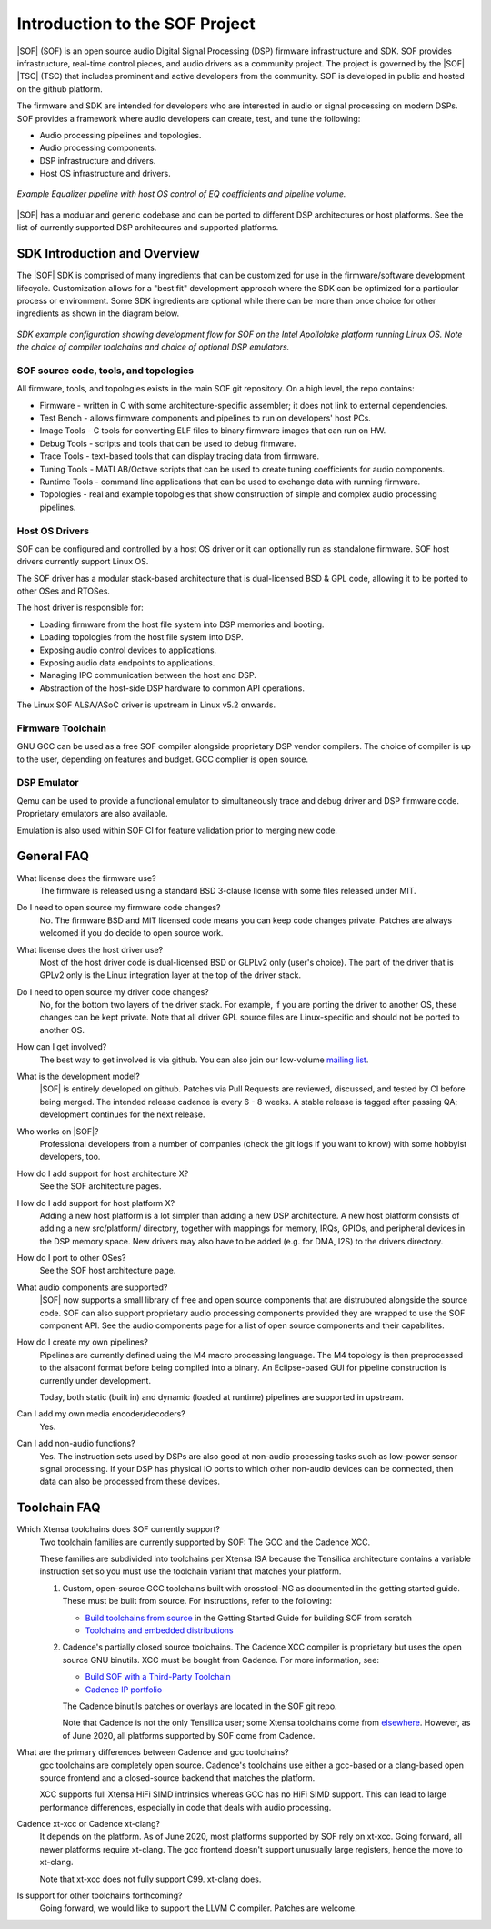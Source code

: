 .. _introduction:

Introduction to the SOF Project
###############################

|SOF| (SOF) is an open source audio Digital Signal Processing (DSP) firmware
infrastructure and SDK. SOF provides infrastructure, real-time control
pieces, and audio drivers as a community project. The project is governed by
the |SOF| |TSC| (TSC) that includes prominent and active developers from the
community. SOF is developed in public and hosted on the github platform.

The firmware and SDK are intended for developers who are interested in
audio or signal processing on modern DSPs. SOF provides a framework where
audio developers can create, test, and tune the following:

- Audio processing pipelines and topologies.

- Audio processing components.

- DSP infrastructure and drivers.

- Host OS infrastructure and drivers.

..  figure::  images/pipeline-overview.png
	:align: center
	:alt: SDK Overview
	:width: 1000px
	:height: 300px

	`Example Equalizer pipeline with host OS control of EQ coefficients and pipeline volume.`


|SOF| has a modular and generic codebase and can be ported to different DSP
architectures or host platforms. See the list of currently supported DSP
architecures and supported platforms.


SDK Introduction and Overview
=============================

The |SOF| SDK is comprised of many ingredients that can be customized for
use in the firmware/software development lifecycle. Customization allows for
a "best fit" development approach where the SDK can be optimized for a
particular process or environment. Some SDK ingredients are optional while
there can be more than once choice for other ingredients as shown in the diagram below.

..	figure::  images/sdk-overview.png
	:align: center
	:alt: SDK Overview
	:width: 1000px

	`SDK example configuration showing development flow for SOF on the Intel Apollolake platform running Linux OS. Note the choice of compiler toolchains and choice of optional DSP emulators.`


SOF source code, tools, and topologies
--------------------------------------

All firmware, tools, and topologies exists in the main SOF git repository.
On a high level, the repo contains:

- Firmware - written in C with some architecture-specific assembler; it does not link to external dependencies.

- Test Bench - allows firmware components and pipelines to run on developers' host PCs.

- Image Tools - C tools for converting ELF files to binary firmware images that can run on HW.

- Debug Tools - scripts and tools that can be used to debug firmware.

- Trace Tools - text-based tools that can display tracing data from firmware.

- Tuning Tools - MATLAB/Octave scripts that can be used to create tuning coefficients for audio components.

- Runtime Tools - command line applications that can be used to exchange data with running firmware.

- Topologies - real and example topologies that show construction of simple and complex audio processing pipelines.


Host OS Drivers
---------------

SOF can be configured and controlled by a host OS driver or it can
optionally run as standalone firmware. SOF host drivers currently support
Linux OS.

The SOF driver has a modular stack-based architecture that is dual-licensed
BSD & GPL code, allowing it to be ported to other OSes and RTOSes.

The host driver is responsible for:

- Loading firmware from the host file system into DSP memories and booting.

- Loading topologies from the host file system into DSP.

- Exposing audio control devices to applications.

- Exposing audio data endpoints to applications.

- Managing IPC communication between the host and DSP.

- Abstraction of the host-side DSP hardware to common API operations.

The Linux SOF ALSA/ASoC driver is upstream in Linux v5.2 onwards.


Firmware Toolchain
------------------

GNU GCC can be used as a free SOF compiler alongside proprietary DSP vendor
compilers. The choice of compiler is up to the user, depending on features
and budget. GCC complier is open source.


DSP Emulator
------------

Qemu can be used to provide a functional emulator to simultaneously trace and
debug driver and DSP firmware code. Proprietary emulators are also available.

Emulation is also used within SOF CI for feature validation prior to merging
new code.


General FAQ
===========

What license does the firmware use?
  The firmware is released using a standard BSD 3-clause license with some
  files released under MIT.

Do I need to open source my firmware code changes?
  No. The firmware BSD and MIT licensed code means you can keep code
  changes private. Patches are always welcomed if you do decide to open
  source work.

What license does the host driver use?
  Most of the host driver code is dual-licensed BSD or GLPLv2 only
  (user's choice). The part of the driver that is GPLv2 only is the Linux
  integration layer at the top of the driver stack.

Do I need to open source my driver code changes?
  No, for the bottom two layers of the driver stack. For example, if you are
  porting the driver to another OS, these changes can be kept private. Note
  that all driver GPL source files are Linux-specific and should not be
  ported to another OS.

How can I get involved?
  The best way to get involved is via github. You can also join our
  low-volume `mailing list <http://alsa-project.org/mailman/listinfo/sound-open-firmware>`_.

What is the development model?
  |SOF| is entirely developed on github. Patches via Pull Requests are
  reviewed, discussed, and tested by CI before being merged. The intended
  release cadence is every 6 - 8 weeks. A stable release is tagged after
  passing QA; development continues for the next release.

Who works on |SOF|?
  Professional developers from a number of companies (check the git
  logs if you want to know) with some hobbyist developers, too.

How do I add support for host architecture X?
  See the SOF architecture pages.

How do I add support for host platform X?
  Adding a new host platform is a lot simpler than adding a new DSP
  architecture. A new host platform consists of adding a new src/platform/
  directory, together with mappings for memory, IRQs, GPIOs, and peripheral
  devices in the DSP memory space. New drivers may also have to be added
  (e.g. for DMA, I2S) to the drivers directory.

How do I port to other OSes?
  See the SOF host architecture page.

What audio components are supported?
  |SOF| now supports a small library of free and open source components that
  are distrubuted alongside the source code. SOF can also support proprietary
  audio processing components provided they are wrapped to use the SOF
  component API. See the audio components page for a list of open
  source components and their capabilites.

How do I create my own pipelines?
  Pipelines are currently defined using the M4 macro processing language.
  The M4 topology is then preprocessed to the alsaconf format before being
  compiled into a binary. An Eclipse-based GUI for pipeline construction is
  currently under development.

  Today, both static (built in) and dynamic (loaded at runtime) pipelines are
  supported in upstream.

Can I add my own media encoder/decoders?
  Yes.

Can I add non-audio functions?
  Yes. The instruction sets used by DSPs are also good at non-audio
  processing tasks such as low-power sensor signal processing. If
  your DSP has physical IO ports to which other non-audio devices can be connected, then data can also be processed from these devices.

Toolchain FAQ
=============

Which Xtensa toolchains does SOF currently support?
  Two toolchain families are currently supported by SOF: The GCC and the Cadence XCC.

  These families are subdivided into toolchains per Xtensa ISA because the Tensilica architecture contains a variable instruction set so you must use the toolchain variant that matches your platform.

  1. Custom, open-source GCC toolchains built with crosstool-NG as
     documented in the getting started guide. These must be built from
     source. For instructions, refer to the following:

     - `Build toolchains from source <https://thesofproject.github.io/latest/getting_started/build-guide/build-from-scratch.html#step-2-build-toolchains-from-source>`_
       in the Getting Started Guide for building SOF from scratch

     - `Toolchains and embedded distributions <http://wiki.linux-xtensa.org/index.php/Toolchain_and_Embedded_Distributions>`_

  2. Cadence's partially closed source toolchains. The Cadence XCC compiler
     is proprietary but uses the open source GNU binutils. XCC must be
     bought from Cadence. For more information, see:

     - `Build SOF with a Third-Party Toolchain <https://thesofproject.github.io/latest/getting_started/build-guide/build-3rd-party-toolchain.html>`_

     - `Cadence IP portfolio <https://ip.cadence.com/ipportfolio/tensilica-ip>`_

     The Cadence binutils patches or overlays are located in the SOF git
     repo.

     Note that Cadence is not the only Tensilica user; some Xtensa
     toolchains come from `elsewhere <https://docs.zephyrproject.org/latest/boards/xtensa/index.html>`_. However, as of June 2020, all platforms
     supported by SOF come from Cadence.

What are the primary differences between Cadence and gcc toolchains?
  gcc toolchains are completely open source. Cadence's toolchains use either
  a gcc-based or a clang-based open source frontend and a closed-source
  backend that matches the platform.

  XCC supports full Xtensa HiFi SIMD intrinsics whereas GCC has no HiFi SIMD
  support. This can lead to large performance differences, especially in
  code that deals with audio processing.

Cadence xt-xcc or Cadence xt-clang?
  It depends on the platform. As of June 2020, most platforms supported by
  SOF rely on xt-xcc. Going forward, all newer platforms require xt-clang.
  The gcc frontend doesn't support unusually large registers, hence the move
  to xt-clang.

  Note that xt-xcc does not fully support C99. xt-clang does.

Is support for other toolchains forthcoming?
  Going forward, we would like to support the LLVM C compiler. Patches are
  welcome.